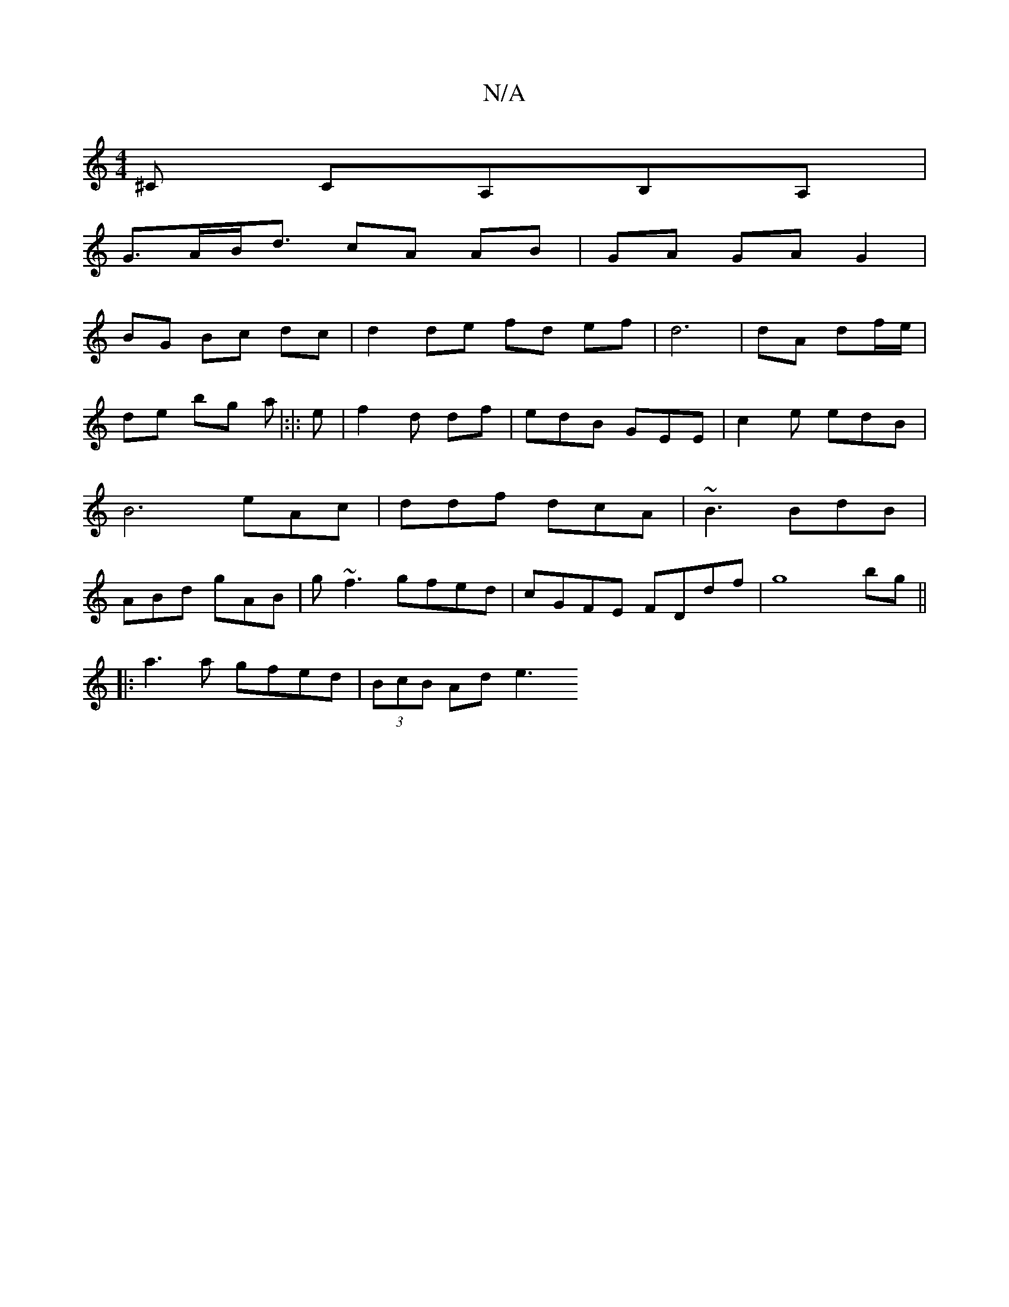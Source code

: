X:1
T:N/A
M:4/4
R:N/A
K:Cmajor
^C CA,B,A, | 
G>AB<d cA AB|GA GA G2 |
BG Bc dc | d2 de fd ef|d6|dA df/e/| de bg a|:|:e |f2d df | edB GEE | c2 e edB | B6 eAc|ddf dcA|~B3 BdB|ABd gAB|g~f3 gfed|cGFE FDdf|g8 bg||
|: a3a gfed|(3BcB Ad e3